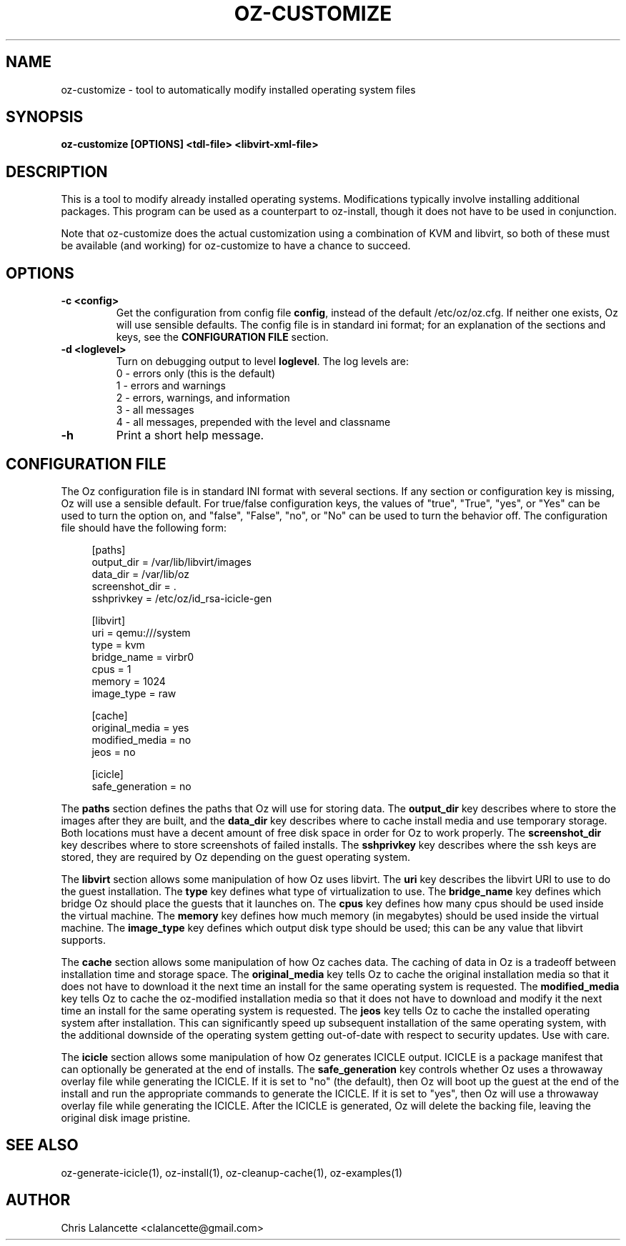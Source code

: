 .TH OZ-CUSTOMIZE 1 "Dec 2010" "oz-customize"

.SH NAME
oz-customize - tool to automatically modify installed operating system files

.SH SYNOPSIS
.B oz-customize [OPTIONS] <tdl-file> <libvirt-xml-file>

.SH DESCRIPTION
This is a tool to modify already installed operating systems.
Modifications typically involve installing additional packages.  This
program can be used as a counterpart to oz-install, though it does not
have to be used in conjunction.

Note that oz-customize does the actual customization using a combination
of KVM and libvirt, so both of these must be available (and working)
for oz-customize to have a chance to succeed.

.SH OPTIONS
.TP
.B "\-c <config>"
Get the configuration from config file \fBconfig\fR, instead of the
default /etc/oz/oz.cfg.  If neither one exists, Oz will use sensible
defaults.  The config file is in standard ini format; for an
explanation of the sections and keys, see the
.B CONFIGURATION FILE
section.
.TP
.B "\-d <loglevel>"
Turn on debugging output to level \fBloglevel\fR.  The log levels are:
.RS 7
.IP "0 - errors only (this is the default)"
.IP "1 - errors and warnings"
.IP "2 - errors, warnings, and information"
.IP "3 - all messages"
.IP "4 - all messages, prepended with the level and classname"
.RE
.TP
.B "\-h"
Print a short help message.

.SH CONFIGURATION FILE
The Oz configuration file is in standard INI format with several
sections.  If any section or configuration key is missing, Oz will use
a sensible default.  For true/false configuration keys, the values of
"true", "True", "yes", or "Yes" can be used to turn the option on, and
"false", "False", "no", or "No" can be used to turn the behavior off.
The configuration file should have the following form:

.sp
.in +4n
.nf
[paths]
output_dir = /var/lib/libvirt/images
data_dir = /var/lib/oz
screenshot_dir = .
sshprivkey = /etc/oz/id_rsa-icicle-gen

[libvirt]
uri = qemu:///system
type = kvm
bridge_name = virbr0
cpus = 1
memory = 1024
image_type = raw

[cache]
original_media = yes
modified_media = no
jeos = no

[icicle]
safe_generation = no
.fi
.in

The \fBpaths\fR section defines the paths that Oz will use for storing data.
The \fBoutput_dir\fR key describes where to store the images after they are
built, and the \fBdata_dir\fR key describes where to cache install media and
use temporary storage.  Both locations must have a decent amount of
free disk space in order for Oz to work properly.
The \fBscreenshot_dir\fR key describes where to store screenshots of
failed installs. The \fBsshprivkey\fR key describes where the ssh keys are
stored, they are required by Oz depending on the guest operating system.

The \fBlibvirt\fR section allows some manipulation of how Oz uses libvirt.
The \fBuri\fR key describes the libvirt URI to use to do the guest
installation.  The \fBtype\fR key defines what type of virtualization
to use.  The \fBbridge_name\fR key defines which bridge Oz should
place the guests that it launches on.  The \fBcpus\fR key defines how
many cpus should be used inside the virtual machine.  The \fBmemory\fR
key defines how much memory (in megabytes) should be used inside the
virtual machine.  The \fBimage_type\fR key defines which output disk
type should be used; this can be any value that libvirt supports.

The \fBcache\fR section allows some manipulation of how Oz caches
data.  The caching of data in Oz is a tradeoff between installation
time and storage space.  The \fBoriginal_media\fR key tells Oz
to cache the original installation media so that it does not have to
download it the next time an install for the same operating system is
requested.  The \fBmodified_media\fR key tells Oz to cache the
oz-modified installation media so that it does not have to download
and modify it the next time an install for the same operating system
is requested.  The \fBjeos\fR key tells Oz to cache the installed
operating system after installation.  This can significantly speed up
subsequent installation of the same operating system, with the
additional downside of the operating system getting out-of-date with
respect to security updates.  Use with care.

The \fBicicle\fR section allows some manipulation of how Oz generates
ICICLE output.  ICICLE is a package manifest that can optionally be
generated at the end of installs.  The \fBsafe_generation\fR key
controls whether Oz uses a throwaway overlay file while generating
the ICICLE.  If it is set to "no" (the default), then Oz will boot
up the guest at the end of the install and run the appropriate
commands to generate the ICICLE.  If it is set to "yes", then Oz
will use a throwaway overlay file while generating the ICICLE.  After
the ICICLE is generated, Oz will delete the backing file, leaving
the original disk image pristine.

.SH SEE ALSO
oz-generate-icicle(1), oz-install(1), oz-cleanup-cache(1), oz-examples(1)

.SH AUTHOR
Chris Lalancette <clalancette@gmail.com>
